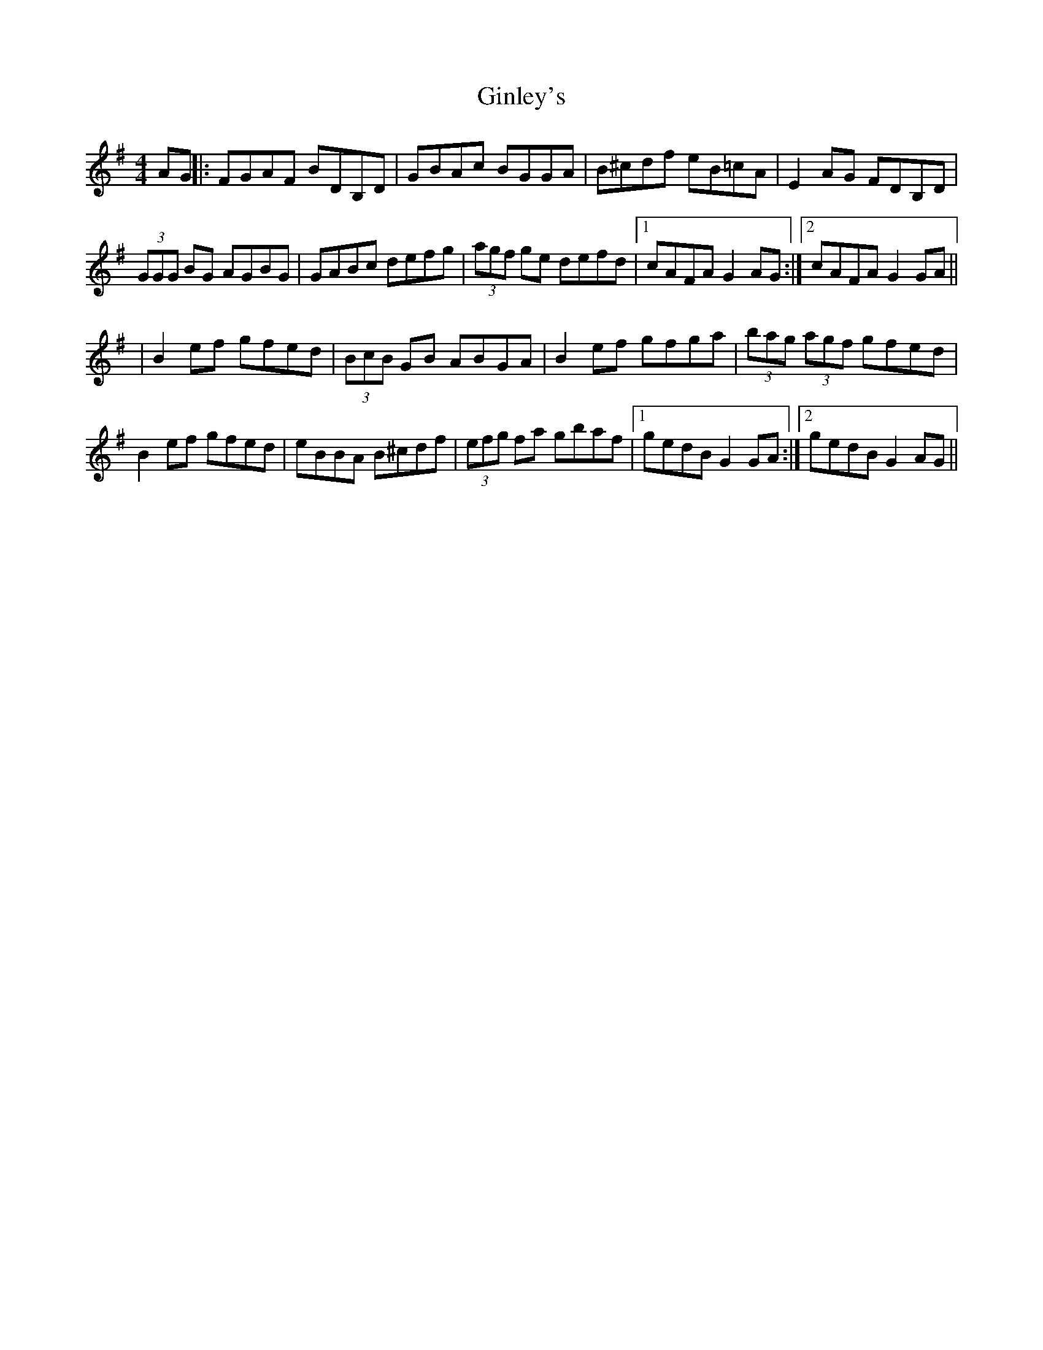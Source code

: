 X: 2
T: Ginley's
Z: MM
S: https://thesession.org/tunes/2738#setting15972
R: reel
M: 4/4
L: 1/8
K: Gmaj
AG||:FGAF BDB,D|GBAc BGGA|B^cdf eB=cA|E2 AG FDB,D|(3GGG BG AGBG|GABc defg|(3agf ge defd|1 cAFA G2AG:|2 cAFA G2GA|||B2 ef gfed|(3BcB GB ABGA|B2 ef gfga|(3bag (3agf gfed|B2 ef gfed|eBBA B^cdf|(3efg fa gbaf|1 gedB G2GA:|2 gedB G2AG||
